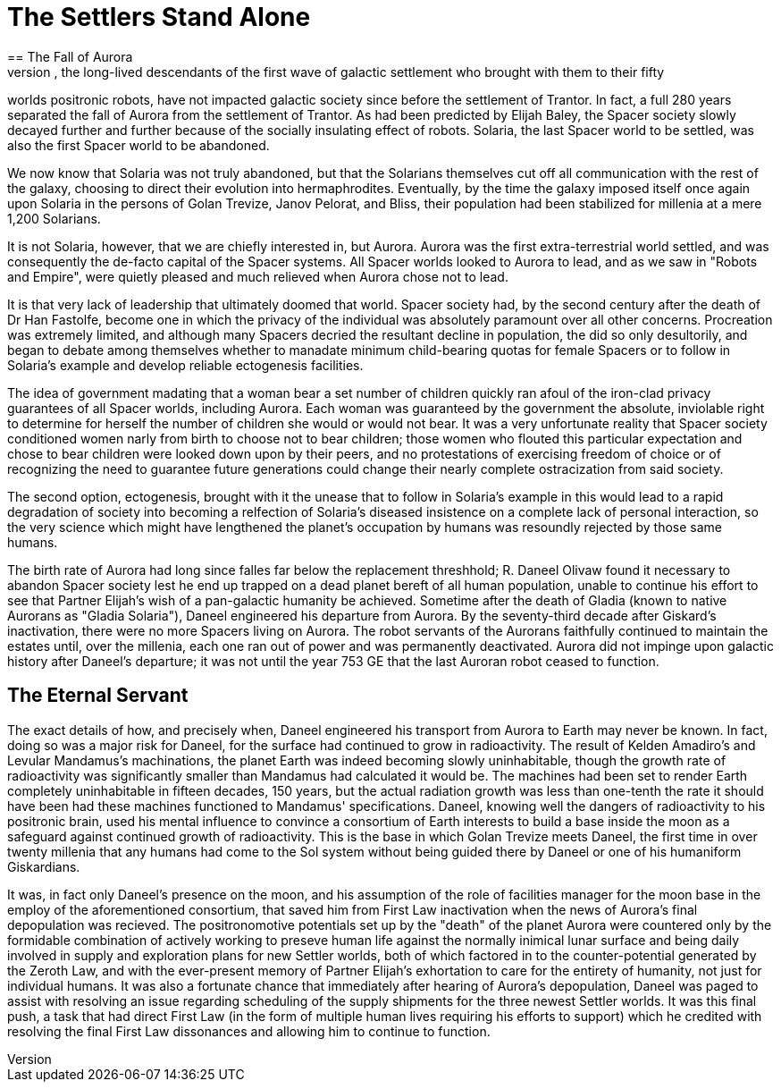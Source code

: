 = The Settlers Stand Alone
== The Fall of Aurora
The Spacers, the long-lived descendants of the first wave of galactic settlement who brought with them to their fifty
worlds positronic robots, have not impacted galactic society since before the settlement of Trantor. In fact, a full 280
years separated the fall of Aurora from the settlement of Trantor. As had been predicted by Elijah Baley, the Spacer
society slowly decayed further and further because of the socially insulating effect of robots. Solaria, the last
Spacer world to be settled, was also the first Spacer world to be abandoned. 

We now know that Solaria was not truly abandoned, but that the Solarians themselves cut off all communication with the 
rest of the galaxy, choosing to direct their evolution into hermaphrodites. Eventually, by the time the galaxy imposed
itself once again upon Solaria in the persons of Golan Trevize, Janov Pelorat, and Bliss, their population had been
stabilized for millenia at a mere 1,200 Solarians. 

It is not Solaria, however, that we are chiefly interested in, but Aurora. Aurora was the first extra-terrestrial 
world settled, and was consequently the de-facto capital of the Spacer systems. All Spacer worlds looked to Aurora
to lead, and as we saw in "Robots and Empire", were quietly pleased and much relieved when Aurora chose not to lead.

It is that very lack of leadership that ultimately doomed that world. Spacer society had, by the second century after the
death of Dr Han Fastolfe, become one in which the privacy of the individual was absolutely paramount over all other
concerns. Procreation was extremely limited, and although many Spacers decried the resultant decline in population,
the did so only desultorily, and began to debate among themselves whether to manadate minimum child-bearing quotas for
female Spacers or to follow in Solaria's example and develop reliable ectogenesis facilities.

The idea of government madating that a woman bear a set number of children quickly ran afoul of the iron-clad privacy
guarantees of all Spacer worlds, including Aurora. Each woman was guaranteed by the government the absolute, inviolable
right to determine for herself the number of children she would or would not bear. It was a very unfortunate reality that
Spacer society conditioned women narly from birth to choose not to bear children; those women who flouted this particular
expectation and chose to bear children were looked down upon by their peers, and no protestations of exercising freedom
of choice or of recognizing the need to guarantee future generations could change their nearly complete ostracization
from said society.

The second option, ectogenesis, brought with it the unease that to follow in Solaria's example in this would lead to
a rapid degradation of society into becoming a relfection of Solaria's diseased insistence on a complete lack of
personal interaction, so the very science which might have lengthened the planet's occupation by humans was resoundly
rejected by those same humans.

The birth rate of Aurora had long since falles far below the replacement threshhold; R. Daneel Olivaw found it necessary
to abandon Spacer society lest he end up trapped on a dead planet bereft of all human population, unable to continue his
effort to see that Partner Elijah's wish of a pan-galactic humanity be achieved. Sometime after the death of Gladia 
(known to native Aurorans as "Gladia Solaria"), Daneel engineered his departure from Aurora. By the seventy-third decade
after Giskard's inactivation, there were no more Spacers living on Aurora. The robot servants of the Aurorans faithfully
continued to maintain the estates until, over the millenia, each one ran out of power and was permanently deactivated.
Aurora did not impinge upon galactic history after Daneel's departure; it was not until the year 753 GE that the last
Auroran robot ceased to function.

== The Eternal Servant

The exact details of how, and precisely when, Daneel engineered his transport from Aurora to Earth may never be known.
In fact, doing so was a major risk for Daneel, for the surface had continued to grow in radioactivity. The result of
Kelden Amadiro's and Levular Mandamus's machinations, the planet Earth was indeed becoming slowly uninhabitable, though
the growth rate of radioactivity was significantly smaller than Mandamus had calculated it would be. The machines had
been set to render Earth completely uninhabitable in fifteen decades, 150 years, but the actual radiation growth was
less than one-tenth the rate it should have been had these machines functioned to Mandamus' specifications. Daneel,
knowing well the dangers of radioactivity to his positronic brain, used his mental influence to convince a consortium of
Earth interests to build a base inside the moon as a safeguard against continued growth of radioactivity. This is the
base in which Golan Trevize meets Daneel, the first time in over twenty millenia that any humans had come to the Sol
system without being guided there by Daneel or one of his humaniform Giskardians.

It was, in fact only Daneel's presence on the moon, and his assumption of the role of facilities manager for the moon
base in the employ of the aforementioned consortium, that saved him from First Law inactivation when the news of Aurora's
final depopulation was recieved. The positronomotive potentials set up by the "death" of the planet Aurora were countered
only by the formidable combination of actively working to preseve human life against the normally inimical lunar surface
and being daily involved in supply and exploration plans for new Settler worlds, both of which factored in to the
counter-potential generated by the Zeroth Law, and with the ever-present memory of Partner Elijah's exhortation to care
for the entirety of humanity, not just for individual humans. It was also a fortunate chance that immediately after 
hearing of Aurora's depopulation, Daneel was paged to assist with resolving an issue regarding scheduling of the supply
shipments for the three newest Settler worlds. It was this final push, a task that had direct First Law (in the form of
multiple human lives requiring his efforts to support) which he credited with resolving the final First Law dissonances
and allowing him to continue to function.

